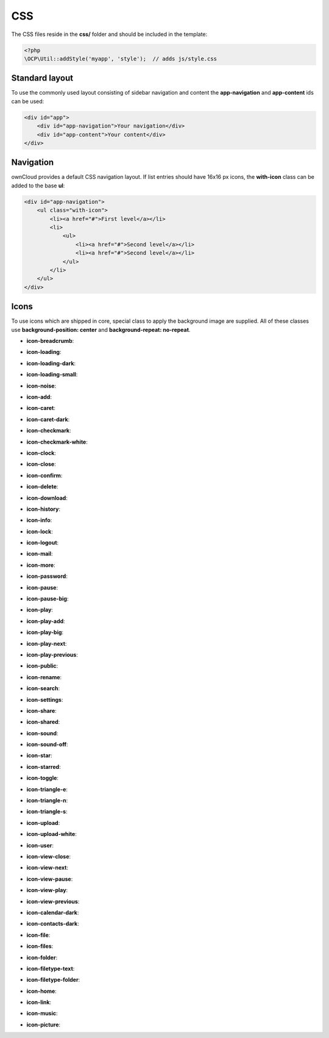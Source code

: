 ===
CSS
===

.. sectionauthor:: Bernhard Posselt <dev@bernhard-posselt.com>

The CSS files reside in the **css/** folder and should be included in the template:

.. code-block:: php

  <?php
  \OCP\Util::addStyle('myapp', 'style');  // adds js/style.css

Standard layout
===============
To use the commonly used layout consisting of sidebar navigation and content the **app-navigation** and **app-content** ids can be used:

.. code-block:: html

    <div id="app">
        <div id="app-navigation">Your navigation</div>
        <div id="app-content">Your content</div>
    </div>

Navigation
==========
ownCloud provides a default CSS navigation layout. If list entries should have 16x16 px icons, the **with-icon** class can be added to the base **ul**:

.. code-block:: html

    <div id="app-navigation">
        <ul class="with-icon">
            <li><a href="#">First level</a></li>
            <li>
                <ul>
                    <li><a href="#">Second level</a></li>
                    <li><a href="#">Second level</a></li>
                </ul>
            </li>
        </ul>
    </div>

Icons
=====
To use icons which are shipped in core, special class to apply the background image are supplied. All of these classes use **background-position: center** and **background-repeat: no-repeat**.

* **icon-breadcrumb**:
    .. image:: ../img/7/breadcrumb.png

* **icon-loading**:
    .. image:: ../img/7/loading.png

* **icon-loading-dark**:
    .. image:: ../img/7/loading-dark.png

* **icon-loading-small**:
    .. image:: ../img/7/loading-small.png

* **icon-noise**:
    .. image:: ../img/7/noise.png

* **icon-add**:
    .. image:: ../img/7/actions/add.svg

* **icon-caret**:
    .. image:: ../img/7/actions/caret.svg

* **icon-caret-dark**:
    .. image:: ../img/7/actions/caret-dark.svg

* **icon-checkmark**:
    .. image:: ../img/7/actions/checkmark.svg

* **icon-checkmark-white**:
    .. image:: ../img/7/actions/checkmark-white.svg

* **icon-clock**:
    .. image:: ../img/7/actions/clock.svg

* **icon-close**:
    .. image:: ../img/7/actions/close.svg

* **icon-confirm**:
    .. image:: ../img/7/actions/confirm.svg

* **icon-delete**:
    .. image:: ../img/7/actions/delete.svg

* **icon-download**:
    .. image:: ../img/7/actions/download.svg

* **icon-history**:
    .. image:: ../img/7/actions/history.svg

* **icon-info**:
    .. image:: ../img/7/actions/info.svg

* **icon-lock**:
    .. image:: ../img/7/actions/lock.svg

* **icon-logout**:
    .. image:: ../img/7/actions/logout.svg

* **icon-mail**:
    .. image:: ../img/7/actions/mail.svg

* **icon-more**:
    .. image:: ../img/7/actions/more.svg

* **icon-password**:
    .. image:: ../img/7/actions/password.svg

* **icon-pause**:
    .. image:: ../img/7/actions/pause.svg

* **icon-pause-big**:
    .. image:: ../img/7/actions/pause-big.svg

* **icon-play**:
    .. image:: ../img/7/actions/play.svg

* **icon-play-add**:
    .. image:: ../img/7/actions/play-add.svg

* **icon-play-big**:
    .. image:: ../img/7/actions/play-big.svg

* **icon-play-next**:
    .. image:: ../img/7/actions/play-next.svg

* **icon-play-previous**:
    .. image:: ../img/7/actions/play-previous.svg

* **icon-public**:
    .. image:: ../img/7/actions/public.svg

* **icon-rename**:
    .. image:: ../img/7/actions/rename.svg

* **icon-search**:
    .. image:: ../img/7/actions/search.svg

* **icon-settings**:
    .. image:: ../img/7/actions/settings.svg


* **icon-share**:
    .. image:: ../img/7/actions/share.svg

* **icon-shared**:
    .. image:: ../img/7/actions/shared.svg

* **icon-sound**:
    .. image:: ../img/7/actions/sound.svg

* **icon-sound-off**:
    .. image:: ../img/7/actions/sound-off.svg

* **icon-star**:
    .. image:: ../img/7/actions/star.svg

* **icon-starred**:
    .. image:: ../img/7/actions/starred.svg

* **icon-toggle**:
    .. image:: ../img/7/actions/toggle.svg


* **icon-triangle-e**:
    .. image:: ../img/7/actions/triangle-e.svg

* **icon-triangle-n**:
    .. image:: ../img/7/actions/triangle-n.svg

* **icon-triangle-s**:
    .. image:: ../img/7/actions/triangle-s.svg


* **icon-upload**:
    .. image:: ../img/7/actions/upload.svg

* **icon-upload-white**:
    .. image:: ../img/7/actions/upload-white.svg


* **icon-user**:
    .. image:: ../img/7/actions/user.svg

* **icon-view-close**:
    .. image:: ../img/7/actions/view-close.svg

* **icon-view-next**:
    .. image:: ../img/7/actions/view-next.svg

* **icon-view-pause**:
    .. image:: ../img/7/actions/view-pause.svg

* **icon-view-play**:
    .. image:: ../img/7/actions/view-play.svg

* **icon-view-previous**:
    .. image:: ../img/7/actions/view-previous.svg

* **icon-calendar-dark**:
    .. image:: ../img/7/places/calendar-dark.svg

* **icon-contacts-dark**:
    .. image:: ../img/7/places/contacts-dark.svg

* **icon-file**:
    .. image:: ../img/7/places/file.svg

* **icon-files**:
    .. image:: ../img/7/places/files.svg

* **icon-folder**:
    .. image:: ../img/7/places/folder.svg

* **icon-filetype-text**:
    .. image:: ../img/7/filetypes/text.svg

* **icon-filetype-folder**:
    .. image:: ../img/7/filetypes/folder.svg

* **icon-home**:
    .. image:: ../img/7/places/home.svg

* **icon-link**:
    .. image:: ../img/7/places/link.svg

* **icon-music**:
    .. image:: ../img/7/places/music.svg

* **icon-picture**:
    .. image:: ../img/7/places/picture.svg
